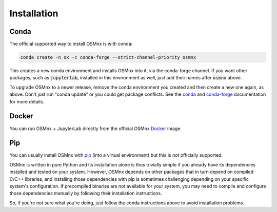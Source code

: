 Installation
============

Conda
-----

The official supported way to install OSMnx is with conda:

.. code-block:: shell

    conda create -n ox -c conda-forge --strict-channel-priority osmnx

This creates a new conda environment and installs OSMnx into it, via the conda-forge channel. If you want other packages, such as :code:`jupyterlab`, installed in this environment as well, just add their names after :code:`osmnx` above.

To upgrade OSMnx to a newer release, remove the conda environment you created and then create a new one again, as above. Don't just run "conda update" or you could get package conflicts. See the `conda`_ and `conda-forge`_ documentation for more details.

Docker
------

You can run OSMnx + JupyterLab directly from the official OSMnx `Docker`_ image.

Pip
---

You can usually install OSMnx with `pip`_ (into a virtual environment) but this is not officially supported.

OSMnx is written in pure Python and its installation alone is thus trivially simple if you already have its dependencies installed and tested on your system. However, OSMnx depends on other packages that in turn depend on compiled C/C++ libraries, and installing those dependencies with pip is sometimes challenging depending on your specific system's configuration. If precompiled binaries are not available for your system, you may need to compile and configure those dependencies manually by following their installation instructions.

So, if you're not sure what you're doing, just follow the conda instructions above to avoid installation problems.

.. _conda: https://conda.io/
.. _conda-forge: https://conda-forge.org/
.. _Docker: https://hub.docker.com/r/gboeing/osmnx
.. _pip: https://pip.pypa.io/
